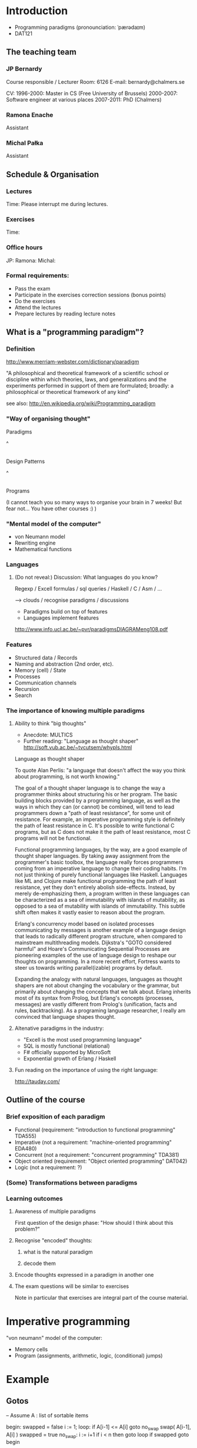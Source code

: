 * Introduction

- Programming paradigms
 (pronounciation: ˈpærədaɪm)
- DAT121

** The teaching team
*** JP Bernardy
Course responsible / Lecturer
Room: 6126
E-mail: bernardy@chalmers.se

CV:
1996-2000: Master in CS (Free University of Brussels)
2000-2007: Software engineer at various places
2007-2011: PhD (Chalmers)

*** Ramona Enache
Assistant
*** Michal Pałka
Assistant

** Schedule & Organisation
*** Lectures
Time:
Please interrupt me during lectures.
*** Exercises
Time:
*** Office hours
JP:
Ramona:
Michal:
*** Formal requirements:
- Pass the exam
- Participate in the exercises correction sessions (bonus points)
- Do the exercises
- Attend the lectures
- Prepare lectures by reading lecture notes
** What is a "programming paradigm"?

*** Definition

http://www.merriam-webster.com/dictionary/paradigm

"A philosophical and theoretical framework of a scientific school or
discipline within which theories, laws, and generalizations and the
experiments performed in support of them are formulated; broadly: a
philosophical or theoretical framework of any kind"

see also: http://en.wikipedia.org/wiki/Programming_paradigm

*** "Way of organising thought"


      Paradigms

         ^
         |

    Design Patterns

         ^
         |

      Programs

(I cannot teach you so many ways to organise your brain in 7 weeks!
But fear not... You have other courses :) )

*** "Mental model of the computer"

- von Neumann model
- Rewriting engine
- Mathematical functions


*** Languages
**** (Do not reveal:) Discussion: What languages do you know? 

Regexp / Excell formulas / sql queries / Haskell / C / Asm / ...

--> clouds / recognise paradigms / discussions

- Paradigms build on top of features
- Languages implement features

http://www.info.ucl.ac.be/~pvr/paradigmsDIAGRAMeng108.pdf

*** Features
- Structured data / Records
- Naming and abstraction (2nd order, etc).
- Memory (cell) / State
- Processes
- Communication channels
- Recursion
- Search


*** The importance of knowing multiple paradigms
**** Ability to think "big thoughts"
- Anecdote: MULTICS
- Further reading: "Language as thought shaper" http://soft.vub.ac.be/~tvcutsem/whypls.html


Language as thought shaper

To quote Alan Perlis: "a language that doesn't affect the way you think about programming, is not worth knowing."

The goal of a thought shaper language is to change the way a programmer thinks about structuring his or her program. The basic building blocks provided by a programming language, as well as the ways in which they can (or cannot) be combined, will tend to lead programmers down a "path of least resistance", for some unit of resistance. For example, an imperative programming style is definitely the path of least resistance in C. It's possible to write functional C programs, but as C does not make it the path of least resistance, most C programs will not be functional.

Functional programming languages, by the way, are a good example of thought shaper languages. By taking away assignment from the programmer's basic toolbox, the language really forces programmers coming from an imperative language to change their coding habits. I'm not just thinking of purely functional languages like Haskell. Languages like ML and Clojure make functional programming the path of least resistance, yet they don't entirely abolish side-effects. Instead, by merely de-emphasizing them, a program written in these languages can be characterized as a sea of immutability with islands of mutability, as opposed to a sea of mutability with islands of immutability. This subtle shift often makes it vastly easier to reason about the program.

Erlang's concurrency model based on isolated processes communicating by messages is another example of a language design that leads to radically different program structure, when compared to mainstream multithreading models. Dijkstra's "GOTO considered harmful" and Hoare's Communicating Sequential Processes are pioneering examples of the use of language design to reshape our thoughts on programming. In a more recent effort, Fortress wants to steer us towards writing parallel(izable) programs by default.

Expanding the analogy with natural languages, languages as thought shapers are not about changing the vocabulary or the grammar, but primarily about changing the concepts that we talk about. Erlang inherits most of its syntax from Prolog, but Erlang's concepts (processes, messages) are vastly different from Prolog's (unification, facts and rules, backtracking). As a programing language researcher, I really am convinced that language shapes thought.

**** Altenative paradigms in the industry:
- "Excell is the most used programming language"
- SQL is mostly functional (relational)
- F# officially supported by MicroSoft
- Exponential growth of Erlang / Haskell

**** Fun reading on the importance of using the right language:
http://tauday.com/

** Outline of the course
*** Brief exposition of each paradigm
- Functional (requirement: "introduction to functional programming" TDA555)
- Imperative (not a requirement: "machine-oriented programming" EDA480)
- Concurrent (not a requirement: "concurrent programming" TDA381)
- Object oriented (requirement: "Object oriented programming" DAT042)
- Logic (not a requirement: ?)
*** (Some) Transformations between paradigms
*** Learning outcomes
**** Awareness of multiple paradigms
First question of the design phase: "How should I think about this
problem?"
**** Recognise "encoded" thoughts:
***** what is the natural paradigm
***** decode them
**** Encode thoughts expressed in a paradigm in another one

**** The exam questions will be similar to exercises
Note in particular that exercises are integral part of the course material.


* Imperative programming

"von neumann" model of the computer:

- Memory cells
- Program (assignments, arithmetic, logic, (conditional) jumps)

* Example

** Gotos

   -- Assume A : list of sortable items

   begin:
        swapped = false
        i := 1;
   loop:
        if A[i-1] <= A[i] goto no_swap
        swap( A[i-1], A[i] )
        swapped = true
   no_swap:
        i := i+1
        if i < n then goto loop
        if swapped goto begin


** Loops & Ifs

   -- Assume A : list of sortable items

      while swapped
        swapped = false
        for each i in 1 to length(A) - 1 inclusive do:
          if A[i-1] > A[i] then
            swap( A[i-1], A[i] )
            swapped = true
          end if
        end for


** Procedures

    procedure bubbleSort( A : list of sortable items )
      do
        swapped = false
        for each i in 1 to length(A) - 1 inclusive do:
          if A[i-1] > A[i] then
            swap( A[i-1], A[i] )
            swapped = true
          end if
        end for
      while swapped
    end procedure


When are gotos appropriate?
extra reading: http://portal.acm.org/citation.cfm?id=362947


** Transformation 1. Gotos  <-> Loops


** Transformation 2. Procedures <-> Gotos

--------------------------------------
function sqrt(x : Float) : Float
  [...]
-- Newton approx


-- the call:
sqrt(12345)
------------------------------------


----------------------------------
sqrt:
-- argument in global variable 'x'
-- Newton approx
goto sqrtCaller;


x := 12345;
sqrtCaller := out;
goto sqrt;
out:
-- rest of the program
---------------------------------------



** Transformation 3. Recursive procedures <-> Explicit stack

-----------------------------------
function fact (n:Int)
  if n = 0 then
    return 1
  else
    return n * fact(n-1)
-----------------------------------

Straightforward application of rules:

---------------------------------------
push(n,out);
goto fact;
out:

fact:
(n,caller) := pop
if n = 0 then
  result := 1;
  goto caller;
else
  push(n);
  push(n-1,continue);
  goto fact;
  continue:
  pop(n);
  result := n * result; -- result is the result of the recursive call.
  goto caller;
------------------------------------------------

- In removing recursive procedures, one MUST use a stack for arguments and return addresses (why?)
- One must save local variables on the stack too (why ?)



Other example:

--------------------------------
function fact (n:Int,acc:Int)
  if n = 0 then
    return acc
  else
    return fact(n-1,n * acc)
--------------------------------



--------------------------------
push (n,1,out)
goto fact

fact:
(n,acc,caller) := pop
if n = 0 then
  result := acc;
  goto caller;
else
  push (n-1,n * acc,continue)
  goto fact;
  continue:
  result := result; -- forward the result of the recursive call.
--------------------------------


The only occurrences of push are just before recursive calls (which starts by doing a pop).
Hence, the stack can be removed altogether! This is called /tail-call optimisation/. Why?


We get:
-----------------
acc := 1;
caller := out;
goto fact
out:

fact:
if n = 0 then
  result := acc;
  goto caller;
else
  acc := n * acc; -- note the order of assignments
  n := n-1;
  goto fact:
-----------------

Finally we can reconstruct a loop:


-------------------------
while n /= 0 do
  acc := n * acc;
  n := n-1;
result := acc;
-------------------------



Exercise:
- Derecursify tree traversal
- Do you really need a stack? (hint: you can update the tree as you go)

  
* Functional programming

Application BINDS TO THE LEFT.

Higher-order functions

Example: map.

** Reading:
"Can Programming Be Liberated From the von Neumann Style?", John
Backus, 1977 Turing Award Lecture
http://www.thocp.net/biographies/papers/backus_turingaward_lecture.pdf

"Why Functional Programming Matters", John Hughes
http://www.cse.chalmers.se/~rjmh/Papers/whyfp.html

"Learn you a Haskell, for great good!"
http://learnyouahaskell.com/

** Functional programming as imperative programming (closure)

manual closures     <-->  higher-order functions

** Imperative programming as functional programming

state monad


Lazy evaluation


* Object-oriented programming

objects             <-->  manual records and pointers

inheritance
multiple-inheritance

objects are poor man's closures

* Concurrent programming

manual scheduler    <-->  concurrent processes

* Logic programming
manual search       <-->  constraints

http://stackoverflow.com/questions/2280021/logic-variables-support-for-net


* Overview

#+begin_src dot :file some_filename.png :cmdline -Kdot -Tpng
digraph G {
   Functional -> 1st order Imperative [label=defunctionalization]
   

}
#+end_src
